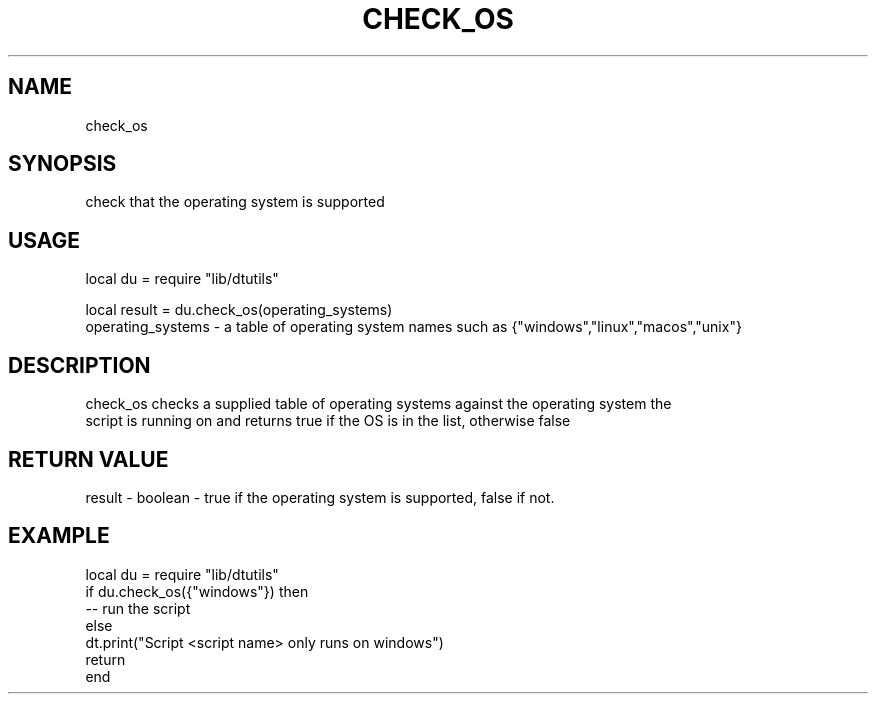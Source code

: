 .TH CHECK_OS 3 "" "" "Darktable dtutils functions"
.SH NAME
check_os
.SH SYNOPSIS
check that the operating system is supported
.SH USAGE
local du = require "lib/dtutils"

    local result = du.check_os(operating_systems)
      operating_systems - a table of operating system names such as {"windows","linux","macos","unix"}
.SH DESCRIPTION
check_os checks a supplied table of operating systems against the operating system the
    script is running on and returns true if the OS is in the list, otherwise false
.SH RETURN VALUE
result - boolean - true if the operating system is supported, false if not.
.SH EXAMPLE
local du = require "lib/dtutils"
              if du.check_os({"windows"}) then
                -- run the script
              else
                dt.print("Script <script name> only runs on windows")
                return
              end
